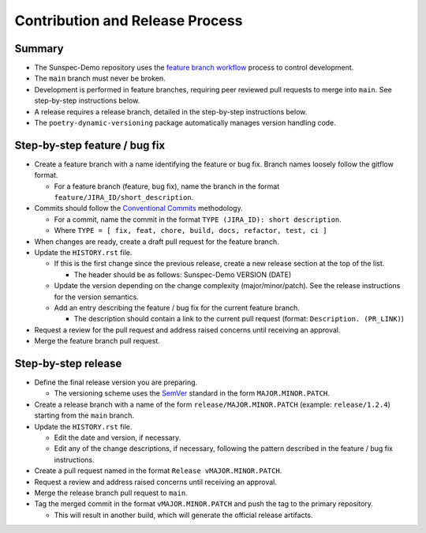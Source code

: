 Contribution and Release Process
================================

Summary
-------

- The Sunspec-Demo repository uses the `feature branch workflow <https://www.atlassian.com/git/tutorials/comparing-workflows/feature-branch-workflow>`_ process to control development.
- The ``main`` branch must never be broken.
- Development is performed in feature branches, requiring peer reviewed pull requests to merge into ``main``. See step-by-step instructions below.
- A release requires a release branch, detailed in the step-by-step instructions below.
- The ``poetry-dynamic-versioning`` package automatically manages version handling code.

Step-by-step feature / bug fix
------------------------------

- Create a feature branch with a name identifying the feature or bug fix. Branch names loosely follow the gitflow format.

  - For a feature branch (feature, bug fix), name the branch in the format ``feature/JIRA_ID/short_description``.

- Commits should follow the `Conventional Commits <https://www.conventionalcommits.org/en/v1.0.0/>`_ methodology.

  - For a commit, name the commit in the format ``TYPE (JIRA_ID): short description``.
  - Where ``TYPE = [ fix, feat, chore, build, docs, refactor, test, ci ]``

- When changes are ready, create a draft pull request for the feature branch.

- Update the ``HISTORY.rst`` file.

  - If this is the first change since the previous release, create a new release section at the top of the list.

    - The header should be as follows: Sunspec-Demo VERSION (DATE)

  - Update the version depending on the change complexity (major/minor/patch). See the release instructions for the version semantics.
  - Add an entry describing the feature / bug fix for the current feature branch.

    - The description should contain a link to the current pull request (format: ``Description. (PR_LINK)``)

- Request a review for the pull request and address raised concerns until receiving an approval.

- Merge the feature branch pull request.

Step-by-step release
--------------------

- Define the final release version you are preparing.

  - The versioning scheme uses the `SemVer <https://semver.org/>`_ standard in the form ``MAJOR.MINOR.PATCH``.

- Create a release branch with a name of the form ``release/MAJOR.MINOR.PATCH`` (example: ``release/1.2.4``) starting from the ``main`` branch.

- Update the ``HISTORY.rst`` file.

  - Edit the date and version, if necessary.
  - Edit any of the change descriptions, if necessary, following the pattern described in the feature / bug fix instructions.

- Create a pull request named in the format ``Release vMAJOR.MINOR.PATCH``.

- Request a review and address raised concerns until receiving an approval.

- Merge the release branch pull request to ``main``.

- Tag the merged commit in the format ``vMAJOR.MINOR.PATCH`` and push the tag to the primary repository.

  - This will result in another build, which will generate the official release artifacts.
